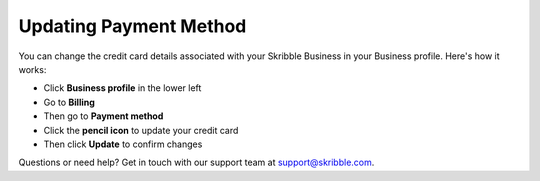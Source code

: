 .. _billing-payment-method:

=======================
Updating Payment Method
=======================
   
You can change the credit card details associated with your Skribble Business in your Business profile. Here's how it works:

- Click **Business profile** in the lower left

- Go to **Billing**

- Then go to **Payment method**

- Click the **pencil icon** to update your credit card

- Then click **Update** to confirm changes

Questions or need help? Get in touch with our support team at support@skribble.com.
